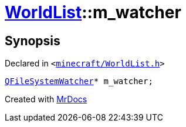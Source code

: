 [#WorldList-m_watcher]
= xref:WorldList.adoc[WorldList]::m&lowbar;watcher
:relfileprefix: ../
:mrdocs:


== Synopsis

Declared in `&lt;https://github.com/PrismLauncher/PrismLauncher/blob/develop/minecraft/WorldList.h#L95[minecraft&sol;WorldList&period;h]&gt;`

[source,cpp,subs="verbatim,replacements,macros,-callouts"]
----
xref:QFileSystemWatcher.adoc[QFileSystemWatcher]* m&lowbar;watcher;
----



[.small]#Created with https://www.mrdocs.com[MrDocs]#

